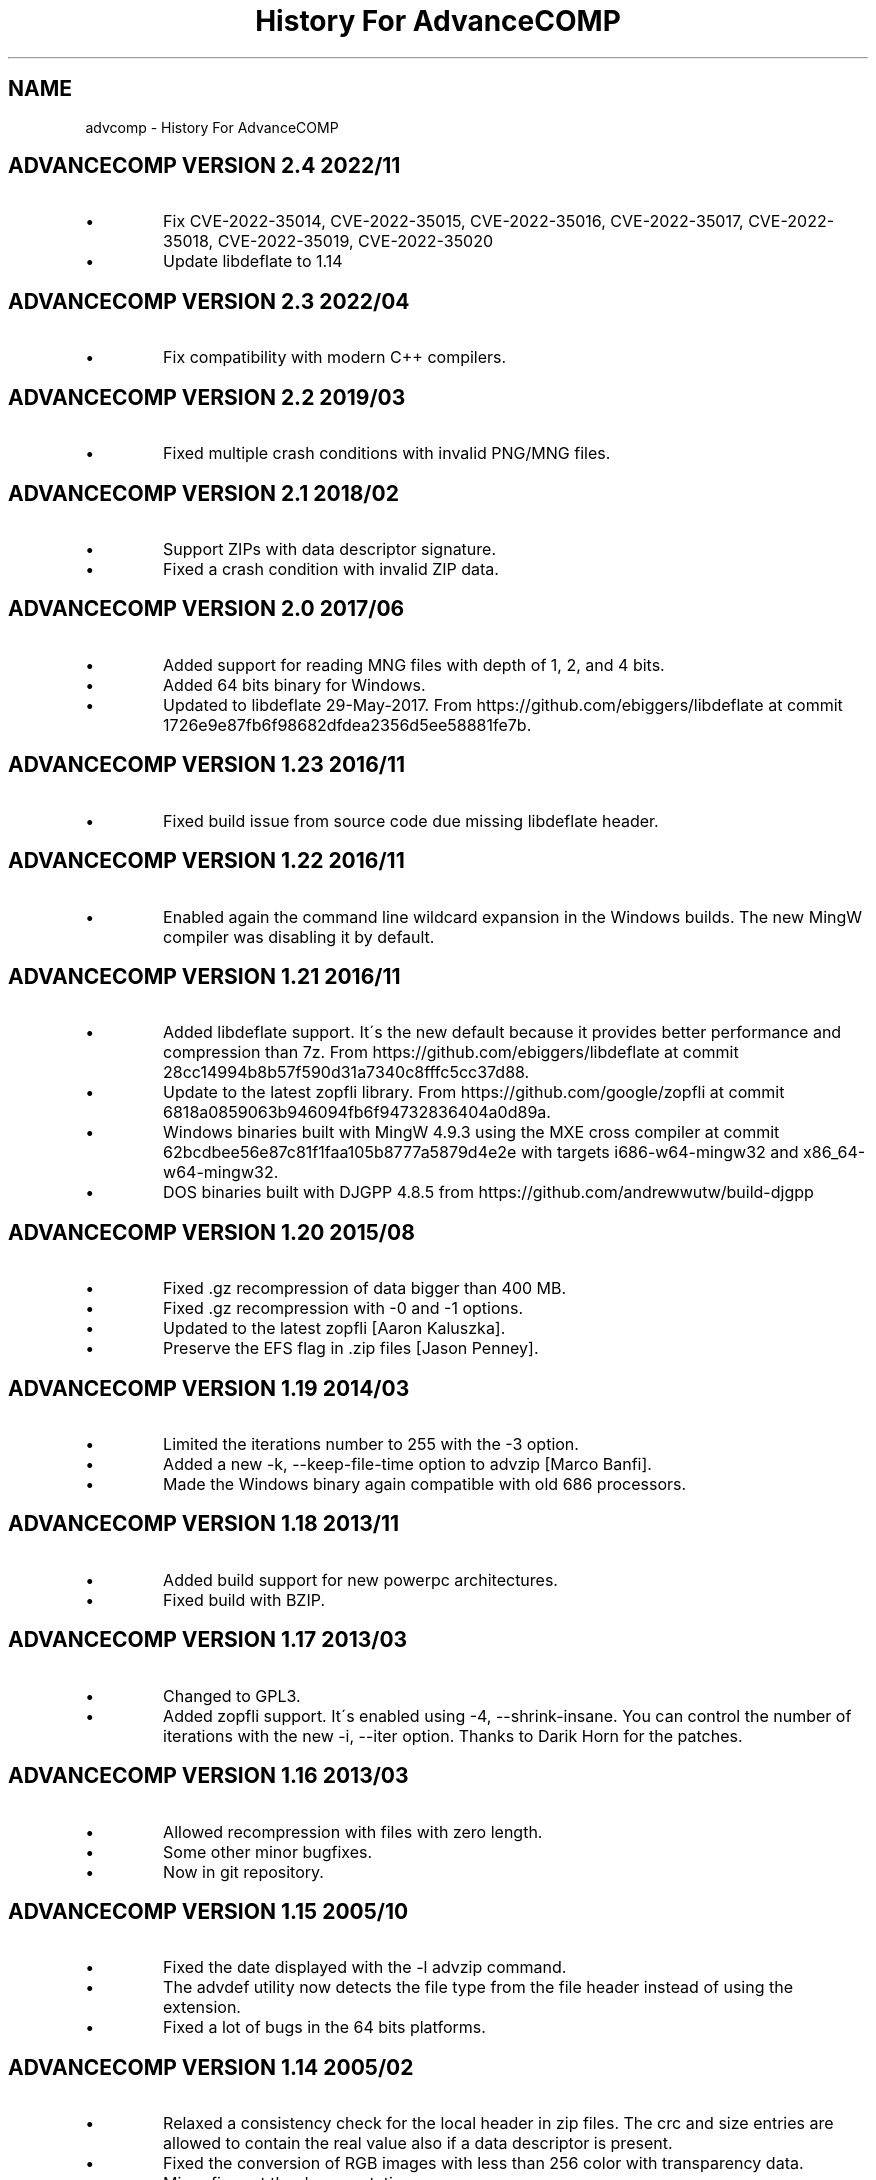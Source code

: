 .TH "History For AdvanceCOMP" 1
.SH NAME
advcomp \- History For AdvanceCOMP
.SH ADVANCECOMP VERSION 2.4 2022/11 
.PD 0
.IP \(bu
Fix CVE\-2022\-35014, CVE\-2022\-35015, CVE\-2022\-35016, CVE\-2022\-35017,
CVE\-2022\-35018, CVE\-2022\-35019, CVE\-2022\-35020
.IP \(bu
Update libdeflate to 1.14
.PD
.SH ADVANCECOMP VERSION 2.3 2022/04 
.PD 0
.IP \(bu
Fix compatibility with modern C++ compilers.
.PD
.SH ADVANCECOMP VERSION 2.2 2019/03 
.PD 0
.IP \(bu
Fixed multiple crash conditions with invalid PNG/MNG files.
.PD
.SH ADVANCECOMP VERSION 2.1 2018/02 
.PD 0
.IP \(bu
Support ZIPs with data descriptor signature.
.IP \(bu
Fixed a crash condition with invalid ZIP data.
.PD
.SH ADVANCECOMP VERSION 2.0 2017/06 
.PD 0
.IP \(bu
Added support for reading MNG files with depth of 1, 2, and 4 bits.
.IP \(bu
Added 64 bits binary for Windows.
.IP \(bu
Updated to libdeflate 29\-May\-2017.
From https://github.com/ebiggers/libdeflate
at commit 1726e9e87fb6f98682dfdea2356d5ee58881fe7b.
.PD
.SH ADVANCECOMP VERSION 1.23 2016/11 
.PD 0
.IP \(bu
Fixed build issue from source code due missing libdeflate header.
.PD
.SH ADVANCECOMP VERSION 1.22 2016/11 
.PD 0
.IP \(bu
Enabled again the command line wildcard expansion in the Windows
builds. The new MingW compiler was disabling it by default.
.PD
.SH ADVANCECOMP VERSION 1.21 2016/11 
.PD 0
.IP \(bu
Added libdeflate support. It\'s the new default because it provides
better performance and compression than 7z.
From https://github.com/ebiggers/libdeflate
at commit 28cc14994b8b57f590d31a7340c8fffc5cc37d88.
.IP \(bu
Update to the latest zopfli library.
From https://github.com/google/zopfli
at commit 6818a0859063b946094fb6f94732836404a0d89a.
.IP \(bu
Windows binaries built with MingW 4.9.3 using the MXE cross compiler at
commit 62bcdbee56e87c81f1faa105b8777a5879d4e2e with targets
i686\-w64\-mingw32 and x86_64\-w64\-mingw32.
.IP \(bu
DOS binaries built with DJGPP 4.8.5 from
https://github.com/andrewwutw/build\-djgpp
.PD
.SH ADVANCECOMP VERSION 1.20 2015/08 
.PD 0
.IP \(bu
Fixed .gz recompression of data bigger than 400 MB.
.IP \(bu
Fixed .gz recompression with \-0 and \-1 options.
.IP \(bu
Updated to the latest zopfli [Aaron Kaluszka].
.IP \(bu
Preserve the EFS flag in .zip files [Jason Penney].
.PD
.SH ADVANCECOMP VERSION 1.19 2014/03 
.PD 0
.IP \(bu
Limited the iterations number to 255 with the \-3 option.
.IP \(bu
Added a new \-k, \-\-keep\-file\-time option to advzip [Marco Banfi].
.IP \(bu
Made the Windows binary again compatible with old 686 processors.
.PD
.SH ADVANCECOMP VERSION 1.18 2013/11 
.PD 0
.IP \(bu
Added build support for new powerpc architectures.
.IP \(bu
Fixed build with BZIP.
.PD
.SH ADVANCECOMP VERSION 1.17 2013/03 
.PD 0
.IP \(bu
Changed to GPL3.
.IP \(bu
Added zopfli support. It\'s enabled using \-4, \-\-shrink\-insane.
You can control the number of iterations with the
new \-i, \-\-iter option.
Thanks to Darik Horn for the patches.
.PD
.SH ADVANCECOMP VERSION 1.16 2013/03 
.PD 0
.IP \(bu
Allowed recompression with files with zero length.
.IP \(bu
Some other minor bugfixes.
.IP \(bu
Now in git repository.
.PD
.SH ADVANCECOMP VERSION 1.15 2005/10 
.PD 0
.IP \(bu
Fixed the date displayed with the \-l advzip command.
.IP \(bu
The advdef utility now detects the file type from the file
header instead of using the extension.
.IP \(bu
Fixed a lot of bugs in the 64 bits platforms.
.PD
.SH ADVANCECOMP VERSION 1.14 2005/02 
.PD 0
.IP \(bu
Relaxed a consistency check for the local header in zip files.
The crc and size entries are allowed to contain the real
value also if a data descriptor is present.
.IP \(bu
Fixed the conversion of RGB images with less than 256 color
with transparency data.
.IP \(bu
Minor fixes at the documentation.
.PD
.SH ADVANCECOMP VERSION 1.13 2004/11 
.PD 0
.IP \(bu
Added support for .svgz files at advdef [rener].
.IP \(bu
Fixed the 8 bit color reduction of 32 bit png files.
.PD
.SH ADVANCECOMP VERSION 1.12 2004/09 
.PD 0
.IP \(bu
Fixed a compilation problem with gcc 3.4.
.PD
.SH ADVANCECOMP VERSION 1.11 2004/07 
.PD 0
.IP \(bu
Fixed a FreeBSD libc compatibility issue recompressing
.gz files [Radim Kolar].
.IP \(bu
Fixed a segmentation fault when some invalid
compressed .zip files are tested.
.PD
.SH ADVANCECOMP VERSION 1.10 2004/04 
.PD 0
.IP \(bu
Added support for alpha channel and the new \-n option
at advmng.
.IP \(bu
Fixed the uncompressing error \[dq]Invalid compressed data in ...\[dq]
with some GZIP files [Christian Lestrade].
.PD
.SH ADVANCECOMP VERSION 1.9 2003/11 
.PD 0
.IP \(bu
Added support for .tgz files at advdef.
.IP \(bu
Added the \-a option at advmng to create .mng files from
a sequence of .png files.
.PD
.SH ADVANCECOMP VERSION 1.8 2003/10 
.PD 0
.IP \(bu
Added support for .gz files at advdef.
.IP \(bu
Fixed support for .png files with splitted IDATs.
.PD
.SH ADVANCECOMP VERSION 1.7 2003/08 
.PD 0
.IP \(bu
Fixed a Segmentation Fault bug on the advmng \-r option on
the latest gcc.
.IP \(bu
Better and faster (MMX) move recognition in the advmng scroll
compression.
.IP \(bu
The frame reduction of the advmng utility is now done only if possible.
The compression process never fails.
.IP \(bu
Added a new \-S (\-\-scroll\-square) option at advmng.
.IP \(bu
Added a new \-v (\-\-verbose) option at advmng to show the
compression status.
.IP \(bu
Changed the internal ID for the bzip2 and LZMA compression.
The bzip2 ID is now compatible with the PKWARE specification.
.IP \(bu
Added support for RGB images with alpha channel at the advpng utility.
.IP \(bu
Updated with automake 1.7.6.
.PD
.SH ADVANCECOMP VERSION 1.6 2003/05 
.PD 0
.IP \(bu
Added the \`\-x\' option at the advmng utility to export .png files
from a .mng clip. Useful to compress it in an MPEG file.
.IP \(bu
Fixed the support for zips with additional data descriptors.
.IP \(bu
Updated with autoconf 2.57 and automake 1.7.4.
.IP \(bu
Some fixes for the gcc 3.3 compiler.
.PD
.SH ADVANCECOMP VERSION 1.5 2003/01 
.PD 0
.IP \(bu
Splitted from AdvanceSCAN
.IP \(bu
Added the \`advdef\' compression utility.
.PD
.SH ADVANCESCAN VERSION 1.4 2002/12 
.PD 0
.IP \(bu
Fixed a bug in the advmng utility when it was called with
more than one file in the command line. The program
was incorrectly adding a PLTE chunk at rgb images.
.PD
.SH ADVANCESCAN VERSION 1.3 2002/11 
.PD 0
.IP \(bu
Added the support for the transparency tRNS chunk at the
advpng utility.
.IP \(bu
Upgraded at the latest Advance Library.
.IP \(bu
Fixes at the docs. [Filipe Estima]
.IP \(bu
Minor changes at the autoconf/automake scripts.
.PD
.SH ADVANCESCAN VERSION 1.2 2002/08 
.PD 0
.IP \(bu
Added the advpng utility to compress the PNG files.
.IP \(bu
Added the advmng utility to compress the MNG files.
.IP \(bu
Added a Windows version.
.IP \(bu
Other minor fixes.
.PD
.SH ADVANCESCAN VERSION 1.1 2002/06 
.PD 0
.IP \(bu
Fixed an infinite loop bug testing some small damaged zips.
.IP \(bu
Removed some warning compiling with gcc 3.1.
.PD
.SH ADVANCESCAN VERSION 1.0 2002/05 
.PD 0
.IP \(bu
First public release.
.IP \(bu
Fixed the compression percentage computation on big files.
.IP \(bu
Added the \-\-pedantic option at the advzip utility. These
tests are only done if requested.
.PD
.SH ADVANCESCAN VERSION 0.6\-BETA 2002/05 
.PD 0
.IP \(bu
Added the AdvanceZIP utility.
.PD
